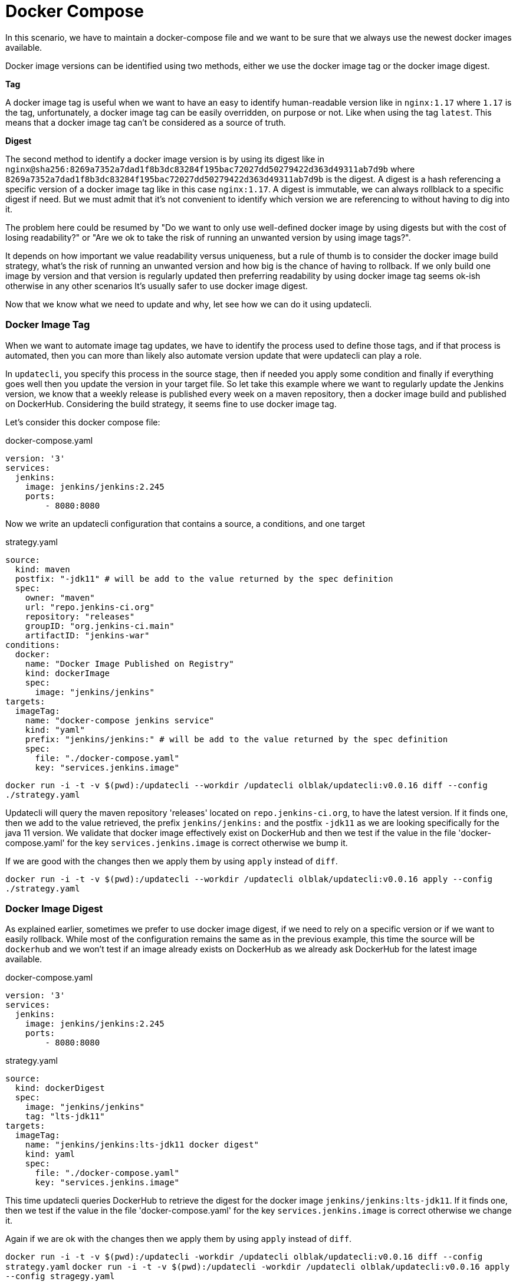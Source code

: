 = Docker Compose

In this scenario, we have to maintain a docker-compose file and we want to be sure that we always use the newest docker images available.

Docker image versions can be identified using two methods, either we use the docker image tag or the docker image digest.

*Tag*

A docker image tag is useful when we want to have an easy to identify human-readable version like in `nginx:1.17` where `1.17` is the tag, unfortunately, a docker image tag can be easily overridden, on purpose or not. Like when using the tag `latest`.
This means that a docker image tag can't be considered as a source of truth.

*Digest*

The second method to identify a docker image version is by using its digest like in `nginx@sha256:8269a7352a7dad1f8b3dc83284f195bac72027dd50279422d363d49311ab7d9b` where `8269a7352a7dad1f8b3dc83284f195bac72027dd50279422d363d49311ab7d9b` is the digest. A digest is a hash referencing a specific version of a docker image tag like in this case `nginx:1.17`. A digest is immutable, we can always rollblack to a specific digest if need. But we must admit that it's not convenient to identify which version we are referencing to without having to dig into it. 


The problem here could be resumed by "Do we want to only use well-defined docker image by using digests but with the cost of losing readability?" or "Are we ok to take the risk of running an unwanted version by using image tags?".

It depends on how important we value readability versus uniqueness, but a rule of thumb is to consider the docker image build strategy, what's the risk of running an unwanted version and how big is the chance of having to rollback. If we only build one image by version and that version is regularly updated then preferring readability by using docker image tag seems ok-ish otherwise in any other scenarios It's usually safer to use docker image digest.

Now that we know what we need to update and why, let see how we can do it using updatecli.

=== Docker Image Tag

When we want to automate image tag updates, we have to identify the process used to define those tags, and if that process is automated, then you can more than likely also automate version update that were updatecli can play a role.

In `updatecli`, you specify this process in the source stage, then if needed you apply some condition and finally if everything goes well then you update the version in your target file.
So let take this example where we want to regularly update the Jenkins version, we know that a weekly release is published every week on a maven repository, then a docker image build and published on DockerHub. Considering the build strategy, it seems fine to use docker image tag.

Let's consider this docker compose file:

.docker-compose.yaml
```
version: '3'
services:
  jenkins:
    image: jenkins/jenkins:2.245
    ports:
        - 8080:8080
```

Now we write an updatecli configuration that contains a source, a conditions, and one target

.strategy.yaml
```
source:
  kind: maven
  postfix: "-jdk11" # will be add to the value returned by the spec definition
  spec:
    owner: "maven"
    url: "repo.jenkins-ci.org"
    repository: "releases"
    groupID: "org.jenkins-ci.main"
    artifactID: "jenkins-war"
conditions:
  docker:
    name: "Docker Image Published on Registry"
    kind: dockerImage
    spec:
      image: "jenkins/jenkins"
targets:
  imageTag:
    name: "docker-compose jenkins service"
    kind: "yaml"
    prefix: "jenkins/jenkins:" # will be add to the value returned by the spec definition
    spec:
      file: "./docker-compose.yaml"
      key: "services.jenkins.image"

```

`docker run -i -t -v $(pwd):/updatecli --workdir /updatecli olblak/updatecli:v0.0.16 diff --config ./strategy.yaml`

Updatecli will query the maven repository 'releases' located on `repo.jenkins-ci.org`, to have the latest version. If it finds one, then we add to the value retrieved, the prefix `jenkins/jenkins:` and the postfix `-jdk11` as we are looking specifically for the java 11 version. We validate that docker image effectively exist on DockerHub and then we test if the value in the file 'docker-compose.yaml' for the key `services.jenkins.image` is correct otherwise we bump it.

If we are good with the changes then we apply them by using `apply` instead of `diff`.

`docker run -i -t -v $(pwd):/updatecli --workdir /updatecli olblak/updatecli:v0.0.16 apply --config ./strategy.yaml`

=== Docker Image Digest

As explained earlier, sometimes we prefer to use docker image digest, if we need to rely on a specific version or if we want to easily rollback. While most of the configuration remains the same as in the previous example, this time the source will be `dockerhub` and we won't test if an image already exists on DockerHub as we already ask DockerHub for the latest image available.

.docker-compose.yaml
```
version: '3'
services:
  jenkins:
    image: jenkins/jenkins:2.245
    ports:
        - 8080:8080
```

.strategy.yaml
```
source:
  kind: dockerDigest
  spec:
    image: "jenkins/jenkins"
    tag: "lts-jdk11"
targets:
  imageTag:
    name: "jenkins/jenkins:lts-jdk11 docker digest"
    kind: yaml
    spec:
      file: "./docker-compose.yaml"
      key: "services.jenkins.image"
```


This time updatecli queries DockerHub to retrieve the digest for the docker image `jenkins/jenkins:lts-jdk11`. If it finds one, then we test if the value in the file 'docker-compose.yaml' for the key `services.jenkins.image` is correct otherwise we change it.

Again if we are ok with the changes then we apply them by using `apply` instead of `diff`.

`docker run -i -t -v $(pwd):/updatecli -workdir /updatecli olblak/updatecli:v0.0.16 diff --config strategy.yaml`
`docker run -i -t -v $(pwd):/updatecli -workdir /updatecli olblak/updatecli:v0.0.16 apply --config stragegy.yaml`

=== Git/GitHub

Now that we have an easy way to update docker image version, we are missing a way to save, review, rollback those changes, and git for this is a tremendous tool.
Either we directly commit and push to a git repository or we use the GitHub workflow by pushing to a temporary branch. If we are using GitHub we can also we submit our changes via a pull request which can then be approved.

.docker-compose.yaml
```
version: '3'
services:
  jenkins:
    image: jenkins/jenkins:2.245
    ports:
        - 8080:8080
```

While the configuration remains quite similar to our previous example, this time we introduce two new elements. First, `strategy.yaml` becomes `strategy.tpl` which is a go template.
By using go template we can define generic values and reference them from our template or read values from an environment variable like `{{ requiredEnv  GITHUB_TOKEN }}`.
The second major change is the 'scm' block which should be quiet obvious and defines where to push commits.

.strategy.tpl
```
source:
  kind: dockerDigest
  spec:
    image: "jenkins/jenkins"
    tag: "lts-jdk11"
targets:
  imageTag:
    name: "jenkins/jenkins:lts-jdk11 docker digest"
    kind: yaml
    spec:
      file: "./docker-compose.yaml"
      key: "services.jenkins.image"
    scm:
      github:
        user: "John"
        email: "john@example.com"
        owner: "jenkins-infra"
        repository: "charts"
        token: "{{ requiredEnv GITHUB_TOKEN }}"
        username: "johnDoe"
        branch: "master"

```

And now you can use the same command than before

`docker run -i -t -v $(pwd):/updatecli -workdir /updatecli olblak/updatecli:v0.0.16 diff --config.tpl`
`docker run -i -t -v $(pwd):/updatecli -workdir /updatecli olblak/updatecli:v0.0.16 apply --config.tpl`


=== Conclusion

In this scenario, we saw how to automatically update docker-compose file using custom strategies by using updatecli. Updatecli is a small tool that can be used from your favorite CI environment.

Now we can replace our docker-compose file by any other YAML file to automate YAML update. 
